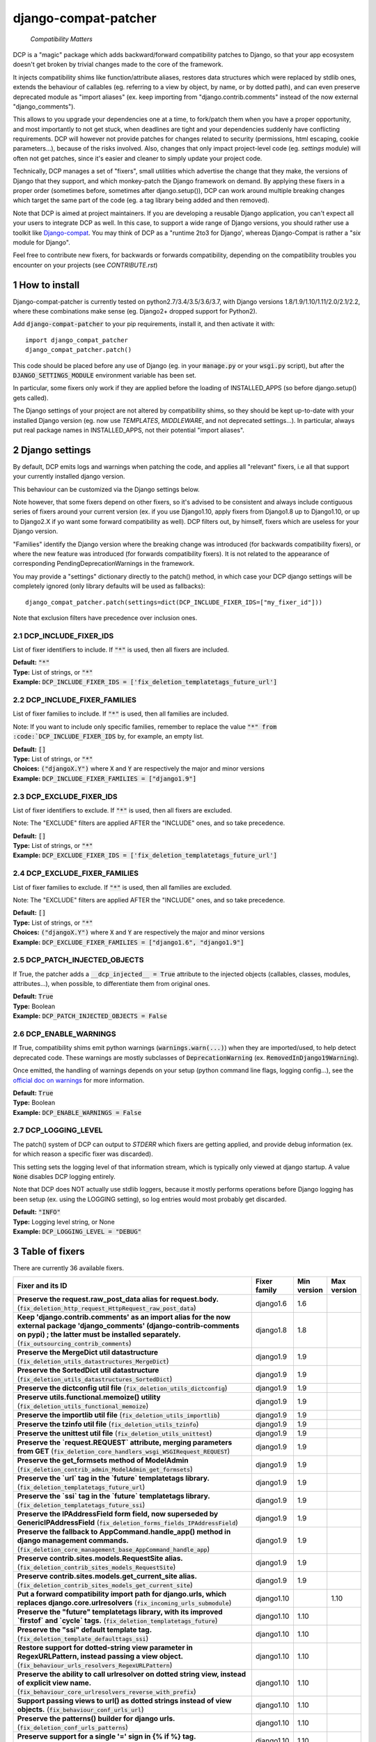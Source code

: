 .. sectnum::


.. NOTE: only edit README.in, and use generate_readme.py to enrich it with the table of fixers


=====================
django-compat-patcher
=====================

    *Compatibility Matters*

DCP is a "magic" package which adds backward/forward compatibility patches to Django, so that your app ecosystem doesn't get broken by trivial changes made to the core of the framework.

It injects compatibility shims like function/attribute aliases, restores data structures which were replaced by stdlib ones, extends the behaviour of callables (eg. referring to a view by object, by name, or by dotted path), and can even preserve deprecated module as "import aliases" (ex. keep importing from "django.contrib.comments" instead of the now external "django_comments").

This allows to you upgrade your dependencies one at a time, to fork/patch them when you have a proper opportunity, and most importantly to not get stuck, when deadlines are tight and your dependencies suddenly have conflicting requirements. DCP will however not provide patches for changes related to security (permissions, html escaping, cookie parameters...), because of the risks involved. Also, changes that only impact project-level code (eg. *settings* module) will often not get patches, since it's easier and cleaner to simply update your project code.

Technically, DCP manages a set of "fixers", small utilities which advertise the change that they make, the versions of Django that they support, and which monkey-patch the Django framework on demand. By applying these fixers in a proper order (sometimes before, sometimes after django.setup()), DCP can work around multiple breaking changes which target the same part of the code (eg. a tag library being added and then removed).

Note that DCP is aimed at project maintainers. If you are developing a reusable Django application, you can't expect all your users to integrate DCP as well. In this case, to support a wide range of Django versions, you should rather use a toolkit like `Django-compat <https://github.com/arteria/django-compat>`_. You may think of DCP as a "runtime 2to3 for Django', whereas Django-Compat is rather a "*six* module for Django".

Feel free to contribute new fixers, for backwards or forwards compatibility, depending on the compatibility troubles you encounter on your projects (see `CONTRIBUTE.rst`)




How to install
==================


Django-compat-patcher is currently tested on python2.7/3.4/3.5/3.6/3.7, with Django versions 1.8/1.9/1.10/1.11/2.0/2.1/2.2, where these combinations make sense (eg. Django2+ dropped support for Python2).



Add :code:`django-compat-patcher` to your pip requirements, install it, and then activate it with::
    
    import django_compat_patcher
    django_compat_patcher.patch()
    
This code should be placed before any use of Django (eg. in your :code:`manage.py` or your :code:`wsgi.py` script), but after the :code:`DJANGO_SETTINGS_MODULE` environment variable has been set.

In particular, some fixers only work if they are applied before the loading of INSTALLED_APPS (so before django.setup() gets called).

The Django settings of your project are not altered by compatibility shims, so they should be kept up-to-date with your installed Django version (eg. now use `TEMPLATES`, `MIDDLEWARE`, and not deprecated settings...). In particular, always put real package names in INSTALLED_APPS, not their potential "import aliases".


Django settings
====================

By default, DCP emits logs and warnings when patching the code, and applies all "relevant" fixers,
i.e all that support your currently installed django version.

This behaviour can be customized via the Django settings below.

Note however, that some fixers depend on other fixers, so it's advised to be consistent and always include contiguous series of fixers around your current version (ex. if you use Django1.10, apply fixers from Django1.8 up to Django1.10, or up to Django2.X if yo want some forward compatibility as well). DCP filters out, by himself, fixers which are useless for your Django version.

"Families" identify the Django version where the breaking change was introduced (for backwards compatibility fixers), or where the new feature was introduced (for forwards compatibility fixers). It is not related to the appearance of corresponding PendingDeprecationWarnings in the framework.

You may provide a "settings" dictionary directly to the patch() method, in which case your DCP django settings will be completely ignored (only library defaults will be used as fallbacks)::

    django_compat_patcher.patch(settings=dict(DCP_INCLUDE_FIXER_IDS=["my_fixer_id"]))

Note that exclusion filters have precedence over inclusion ones.


DCP_INCLUDE_FIXER_IDS
*********************

List of fixer identifiers to include. If :code:`"*"` is used, then all fixers are included.

| **Default:** :code:`"*"`
| **Type:** List of strings, or :code:`"*"`
| **Example:** :code:`DCP_INCLUDE_FIXER_IDS = ['fix_deletion_templatetags_future_url']`


DCP_INCLUDE_FIXER_FAMILIES
**************************

List of fixer families to include. If :code:`"*"` is used, then all families are included.

Note: If you want to include only specific families, remember to replace the value :code:`"*" from :code:`DCP_INCLUDE_FIXER_IDS` by, for example, an empty list.

| **Default:** :code:`[]`
| **Type:** List of strings, or :code:`"*"`
| **Choices:** :code:`("djangoX.Y")` where :code:`X` and :code:`Y` are respectively the major and minor versions
| **Example:** :code:`DCP_INCLUDE_FIXER_FAMILIES = ["django1.9"]`


DCP_EXCLUDE_FIXER_IDS
*********************

List of fixer identifiers to exclude. If :code:`"*"` is used, then all fixers are excluded.

Note: The "EXCLUDE" filters are applied AFTER the "INCLUDE" ones, and so take precedence.

| **Default:** :code:`[]`
| **Type:** List of strings, or :code:`"*"`
| **Example:** :code:`DCP_EXCLUDE_FIXER_IDS = ['fix_deletion_templatetags_future_url']`


DCP_EXCLUDE_FIXER_FAMILIES
**************************

List of fixer families to exclude. If :code:`"*"` is used, then all families are excluded.

Note: The "EXCLUDE" filters are applied AFTER the "INCLUDE" ones, and so take precedence.

| **Default:** :code:`[]`
| **Type:** List of strings, or :code:`"*"`
| **Choices:** :code:`("djangoX.Y")` where :code:`X` and :code:`Y` are respectively the major and minor versions
| **Example:** :code:`DCP_EXCLUDE_FIXER_FAMILIES = ["django1.6", "django1.9"]`


DCP_PATCH_INJECTED_OBJECTS
***************************

If True, the patcher adds a :code:`__dcp_injected__ = True` attribute to the injected objects (callables, classes, modules, attributes...), when possible, to differentiate them from original ones.

| **Default:** :code:`True`
| **Type:** Boolean
| **Example:** :code:`DCP_PATCH_INJECTED_OBJECTS = False`


DCP_ENABLE_WARNINGS
***************************

If True, compatibility shims emit python warnings (:code:`warnings.warn(...)`) when they are imported/used,
to help detect deprecated code. These warnings are mostly subclasses of :code:`DeprecationWarning` (ex. :code:`RemovedInDjango19Warning`).

Once emitted, the handling of warnings depends on your setup (python command line flags, logging config...), see the `official doc on warnings <https://docs.python.org/3/library/warnings.html>`_ for more information.

| **Default:** :code:`True`
| **Type:** Boolean
| **Example:** :code:`DCP_ENABLE_WARNINGS = False`


DCP_LOGGING_LEVEL
***************************

The patch() system of DCP can output to *STDERR* which fixers are getting applied, and provide debug information (ex. for which reason a specific fixer was discarded).

This setting sets the logging level of that information stream, which is typically only viewed at django startup. A value :code:`None` disables DCP logging entirely.

Note that DCP does NOT actually use stdlib loggers, because it mostly performs operations before Django logging has been setup (ex. using the LOGGING setting), so log entries would most probably get discarded.

| **Default:** :code:`"INFO"`
| **Type:** Logging level string, or None
| **Example:** :code:`DCP_LOGGING_LEVEL = "DEBUG"`



Table of fixers
===============

There are currently 36 available fixers.

+---------------------------------------------------------------------------------------------------------------------------------------------------------------------------------------------------------------------------------+---------------------------------------------------------------------------------------------------------------------------------------------------------------------------------------------------------------------------------+---------------------------------------------------------------------------------------------------------------------------------------------------------------------------------------------------------------------------------+---------------------------------------------------------------------------------------------------------------------------------------------------------------------------------------------------------------------------------+
| Fixer and its ID                                                                                                                                                                                                                | Fixer family                                                                                                                                                                                                                    | Min version                                                                                                                                                                                                                     | Max version                                                                                                                                                                                                                     |
+=================================================================================================================================================================================================================================+=================================================================================================================================================================================================================================+=================================================================================================================================================================================================================================+=================================================================================================================================================================================================================================+
| **Preserve the request.raw_post_data alias for request.body.** (:code:`fix_deletion_http_request_HttpRequest_raw_post_data`)                                                                                                    | django1.6                                                                                                                                                                                                                       | 1.6                                                                                                                                                                                                                             |                                                                                                                                                                                                                                 |
+---------------------------------------------------------------------------------------------------------------------------------------------------------------------------------------------------------------------------------+---------------------------------------------------------------------------------------------------------------------------------------------------------------------------------------------------------------------------------+---------------------------------------------------------------------------------------------------------------------------------------------------------------------------------------------------------------------------------+---------------------------------------------------------------------------------------------------------------------------------------------------------------------------------------------------------------------------------+
| **Keep 'django.contrib.comments' as an import alias for the now external package    'django_comments' (django-contrib-comments on pypi) ; the latter must be installed separately.** (:code:`fix_outsourcing_contrib_comments`) | django1.8                                                                                                                                                                                                                       | 1.8                                                                                                                                                                                                                             |                                                                                                                                                                                                                                 |
+---------------------------------------------------------------------------------------------------------------------------------------------------------------------------------------------------------------------------------+---------------------------------------------------------------------------------------------------------------------------------------------------------------------------------------------------------------------------------+---------------------------------------------------------------------------------------------------------------------------------------------------------------------------------------------------------------------------------+---------------------------------------------------------------------------------------------------------------------------------------------------------------------------------------------------------------------------------+
| **Preserve the MergeDict util datastructure** (:code:`fix_deletion_utils_datastructures_MergeDict`)                                                                                                                             | django1.9                                                                                                                                                                                                                       | 1.9                                                                                                                                                                                                                             |                                                                                                                                                                                                                                 |
+---------------------------------------------------------------------------------------------------------------------------------------------------------------------------------------------------------------------------------+---------------------------------------------------------------------------------------------------------------------------------------------------------------------------------------------------------------------------------+---------------------------------------------------------------------------------------------------------------------------------------------------------------------------------------------------------------------------------+---------------------------------------------------------------------------------------------------------------------------------------------------------------------------------------------------------------------------------+
| **Preserve the SortedDict util datastructure** (:code:`fix_deletion_utils_datastructures_SortedDict`)                                                                                                                           | django1.9                                                                                                                                                                                                                       | 1.9                                                                                                                                                                                                                             |                                                                                                                                                                                                                                 |
+---------------------------------------------------------------------------------------------------------------------------------------------------------------------------------------------------------------------------------+---------------------------------------------------------------------------------------------------------------------------------------------------------------------------------------------------------------------------------+---------------------------------------------------------------------------------------------------------------------------------------------------------------------------------------------------------------------------------+---------------------------------------------------------------------------------------------------------------------------------------------------------------------------------------------------------------------------------+
| **Preserve the dictconfig util file** (:code:`fix_deletion_utils_dictconfig`)                                                                                                                                                   | django1.9                                                                                                                                                                                                                       | 1.9                                                                                                                                                                                                                             |                                                                                                                                                                                                                                 |
+---------------------------------------------------------------------------------------------------------------------------------------------------------------------------------------------------------------------------------+---------------------------------------------------------------------------------------------------------------------------------------------------------------------------------------------------------------------------------+---------------------------------------------------------------------------------------------------------------------------------------------------------------------------------------------------------------------------------+---------------------------------------------------------------------------------------------------------------------------------------------------------------------------------------------------------------------------------+
| **Preserve utils.functional.memoize() utility** (:code:`fix_deletion_utils_functional_memoize`)                                                                                                                                 | django1.9                                                                                                                                                                                                                       | 1.9                                                                                                                                                                                                                             |                                                                                                                                                                                                                                 |
+---------------------------------------------------------------------------------------------------------------------------------------------------------------------------------------------------------------------------------+---------------------------------------------------------------------------------------------------------------------------------------------------------------------------------------------------------------------------------+---------------------------------------------------------------------------------------------------------------------------------------------------------------------------------------------------------------------------------+---------------------------------------------------------------------------------------------------------------------------------------------------------------------------------------------------------------------------------+
| **Preserve the importlib util file** (:code:`fix_deletion_utils_importlib`)                                                                                                                                                     | django1.9                                                                                                                                                                                                                       | 1.9                                                                                                                                                                                                                             |                                                                                                                                                                                                                                 |
+---------------------------------------------------------------------------------------------------------------------------------------------------------------------------------------------------------------------------------+---------------------------------------------------------------------------------------------------------------------------------------------------------------------------------------------------------------------------------+---------------------------------------------------------------------------------------------------------------------------------------------------------------------------------------------------------------------------------+---------------------------------------------------------------------------------------------------------------------------------------------------------------------------------------------------------------------------------+
| **Preserve the tzinfo util file** (:code:`fix_deletion_utils_tzinfo`)                                                                                                                                                           | django1.9                                                                                                                                                                                                                       | 1.9                                                                                                                                                                                                                             |                                                                                                                                                                                                                                 |
+---------------------------------------------------------------------------------------------------------------------------------------------------------------------------------------------------------------------------------+---------------------------------------------------------------------------------------------------------------------------------------------------------------------------------------------------------------------------------+---------------------------------------------------------------------------------------------------------------------------------------------------------------------------------------------------------------------------------+---------------------------------------------------------------------------------------------------------------------------------------------------------------------------------------------------------------------------------+
| **Preserve the unittest util file** (:code:`fix_deletion_utils_unittest`)                                                                                                                                                       | django1.9                                                                                                                                                                                                                       | 1.9                                                                                                                                                                                                                             |                                                                                                                                                                                                                                 |
+---------------------------------------------------------------------------------------------------------------------------------------------------------------------------------------------------------------------------------+---------------------------------------------------------------------------------------------------------------------------------------------------------------------------------------------------------------------------------+---------------------------------------------------------------------------------------------------------------------------------------------------------------------------------------------------------------------------------+---------------------------------------------------------------------------------------------------------------------------------------------------------------------------------------------------------------------------------+
| **Preserve the `request.REQUEST` attribute, merging parameters from GET** (:code:`fix_deletion_core_handlers_wsgi_WSGIRequest_REQUEST`)                                                                                         | django1.9                                                                                                                                                                                                                       | 1.9                                                                                                                                                                                                                             |                                                                                                                                                                                                                                 |
+---------------------------------------------------------------------------------------------------------------------------------------------------------------------------------------------------------------------------------+---------------------------------------------------------------------------------------------------------------------------------------------------------------------------------------------------------------------------------+---------------------------------------------------------------------------------------------------------------------------------------------------------------------------------------------------------------------------------+---------------------------------------------------------------------------------------------------------------------------------------------------------------------------------------------------------------------------------+
| **Preserve the get_formsets method of ModelAdmin** (:code:`fix_deletion_contrib_admin_ModelAdmin_get_formsets`)                                                                                                                 | django1.9                                                                                                                                                                                                                       | 1.9                                                                                                                                                                                                                             |                                                                                                                                                                                                                                 |
+---------------------------------------------------------------------------------------------------------------------------------------------------------------------------------------------------------------------------------+---------------------------------------------------------------------------------------------------------------------------------------------------------------------------------------------------------------------------------+---------------------------------------------------------------------------------------------------------------------------------------------------------------------------------------------------------------------------------+---------------------------------------------------------------------------------------------------------------------------------------------------------------------------------------------------------------------------------+
| **Preserve the `url` tag in the `future` templatetags library.** (:code:`fix_deletion_templatetags_future_url`)                                                                                                                 | django1.9                                                                                                                                                                                                                       | 1.9                                                                                                                                                                                                                             |                                                                                                                                                                                                                                 |
+---------------------------------------------------------------------------------------------------------------------------------------------------------------------------------------------------------------------------------+---------------------------------------------------------------------------------------------------------------------------------------------------------------------------------------------------------------------------------+---------------------------------------------------------------------------------------------------------------------------------------------------------------------------------------------------------------------------------+---------------------------------------------------------------------------------------------------------------------------------------------------------------------------------------------------------------------------------+
| **Preserve the `ssi` tag in the `future` templatetags library.** (:code:`fix_deletion_templatetags_future_ssi`)                                                                                                                 | django1.9                                                                                                                                                                                                                       | 1.9                                                                                                                                                                                                                             |                                                                                                                                                                                                                                 |
+---------------------------------------------------------------------------------------------------------------------------------------------------------------------------------------------------------------------------------+---------------------------------------------------------------------------------------------------------------------------------------------------------------------------------------------------------------------------------+---------------------------------------------------------------------------------------------------------------------------------------------------------------------------------------------------------------------------------+---------------------------------------------------------------------------------------------------------------------------------------------------------------------------------------------------------------------------------+
| **Preserve the IPAddressField form field, now superseded by GenericIPAddressField** (:code:`fix_deletion_forms_fields_IPAddressField`)                                                                                          | django1.9                                                                                                                                                                                                                       | 1.9                                                                                                                                                                                                                             |                                                                                                                                                                                                                                 |
+---------------------------------------------------------------------------------------------------------------------------------------------------------------------------------------------------------------------------------+---------------------------------------------------------------------------------------------------------------------------------------------------------------------------------------------------------------------------------+---------------------------------------------------------------------------------------------------------------------------------------------------------------------------------------------------------------------------------+---------------------------------------------------------------------------------------------------------------------------------------------------------------------------------------------------------------------------------+
| **Preserve the fallback to AppCommand.handle_app() method in django management commands.** (:code:`fix_deletion_core_management_base_AppCommand_handle_app`)                                                                    | django1.9                                                                                                                                                                                                                       | 1.9                                                                                                                                                                                                                             |                                                                                                                                                                                                                                 |
+---------------------------------------------------------------------------------------------------------------------------------------------------------------------------------------------------------------------------------+---------------------------------------------------------------------------------------------------------------------------------------------------------------------------------------------------------------------------------+---------------------------------------------------------------------------------------------------------------------------------------------------------------------------------------------------------------------------------+---------------------------------------------------------------------------------------------------------------------------------------------------------------------------------------------------------------------------------+
| **Preserve contrib.sites.models.RequestSite alias.** (:code:`fix_deletion_contrib_sites_models_RequestSite`)                                                                                                                    | django1.9                                                                                                                                                                                                                       | 1.9                                                                                                                                                                                                                             |                                                                                                                                                                                                                                 |
+---------------------------------------------------------------------------------------------------------------------------------------------------------------------------------------------------------------------------------+---------------------------------------------------------------------------------------------------------------------------------------------------------------------------------------------------------------------------------+---------------------------------------------------------------------------------------------------------------------------------------------------------------------------------------------------------------------------------+---------------------------------------------------------------------------------------------------------------------------------------------------------------------------------------------------------------------------------+
| **Preserve contrib.sites.models.get_current_site alias.** (:code:`fix_deletion_contrib_sites_models_get_current_site`)                                                                                                          | django1.9                                                                                                                                                                                                                       | 1.9                                                                                                                                                                                                                             |                                                                                                                                                                                                                                 |
+---------------------------------------------------------------------------------------------------------------------------------------------------------------------------------------------------------------------------------+---------------------------------------------------------------------------------------------------------------------------------------------------------------------------------------------------------------------------------+---------------------------------------------------------------------------------------------------------------------------------------------------------------------------------------------------------------------------------+---------------------------------------------------------------------------------------------------------------------------------------------------------------------------------------------------------------------------------+
| **Put a forward compatibility import path for django.urls, which replaces django.core.urlresolvers** (:code:`fix_incoming_urls_submodule`)                                                                                      | django1.10                                                                                                                                                                                                                      |                                                                                                                                                                                                                                 | 1.10                                                                                                                                                                                                                            |
+---------------------------------------------------------------------------------------------------------------------------------------------------------------------------------------------------------------------------------+---------------------------------------------------------------------------------------------------------------------------------------------------------------------------------------------------------------------------------+---------------------------------------------------------------------------------------------------------------------------------------------------------------------------------------------------------------------------------+---------------------------------------------------------------------------------------------------------------------------------------------------------------------------------------------------------------------------------+
| **Preserve the "future" templatetags library, with its improved `firstof` and `cycle` tags.** (:code:`fix_deletion_templatetags_future`)                                                                                        | django1.10                                                                                                                                                                                                                      | 1.10                                                                                                                                                                                                                            |                                                                                                                                                                                                                                 |
+---------------------------------------------------------------------------------------------------------------------------------------------------------------------------------------------------------------------------------+---------------------------------------------------------------------------------------------------------------------------------------------------------------------------------------------------------------------------------+---------------------------------------------------------------------------------------------------------------------------------------------------------------------------------------------------------------------------------+---------------------------------------------------------------------------------------------------------------------------------------------------------------------------------------------------------------------------------+
| **Preserve the "ssi" default template tag.** (:code:`fix_deletion_template_defaulttags_ssi`)                                                                                                                                    | django1.10                                                                                                                                                                                                                      | 1.10                                                                                                                                                                                                                            |                                                                                                                                                                                                                                 |
+---------------------------------------------------------------------------------------------------------------------------------------------------------------------------------------------------------------------------------+---------------------------------------------------------------------------------------------------------------------------------------------------------------------------------------------------------------------------------+---------------------------------------------------------------------------------------------------------------------------------------------------------------------------------------------------------------------------------+---------------------------------------------------------------------------------------------------------------------------------------------------------------------------------------------------------------------------------+
| **Restore support for dotted-string view parameter in RegexURLPattern, instead passing a view object.** (:code:`fix_behaviour_urls_resolvers_RegexURLPattern`)                                                                  | django1.10                                                                                                                                                                                                                      | 1.10                                                                                                                                                                                                                            |                                                                                                                                                                                                                                 |
+---------------------------------------------------------------------------------------------------------------------------------------------------------------------------------------------------------------------------------+---------------------------------------------------------------------------------------------------------------------------------------------------------------------------------------------------------------------------------+---------------------------------------------------------------------------------------------------------------------------------------------------------------------------------------------------------------------------------+---------------------------------------------------------------------------------------------------------------------------------------------------------------------------------------------------------------------------------+
| **Preserve the ability to call urlresolver on dotted string view,    instead of explicit view name.** (:code:`fix_behaviour_core_urlresolvers_reverse_with_prefix`)                                                             | django1.10                                                                                                                                                                                                                      | 1.10                                                                                                                                                                                                                            |                                                                                                                                                                                                                                 |
+---------------------------------------------------------------------------------------------------------------------------------------------------------------------------------------------------------------------------------+---------------------------------------------------------------------------------------------------------------------------------------------------------------------------------------------------------------------------------+---------------------------------------------------------------------------------------------------------------------------------------------------------------------------------------------------------------------------------+---------------------------------------------------------------------------------------------------------------------------------------------------------------------------------------------------------------------------------+
| **Support passing views to url() as dotted strings instead of view objects.** (:code:`fix_behaviour_conf_urls_url`)                                                                                                             | django1.10                                                                                                                                                                                                                      | 1.10                                                                                                                                                                                                                            |                                                                                                                                                                                                                                 |
+---------------------------------------------------------------------------------------------------------------------------------------------------------------------------------------------------------------------------------+---------------------------------------------------------------------------------------------------------------------------------------------------------------------------------------------------------------------------------+---------------------------------------------------------------------------------------------------------------------------------------------------------------------------------------------------------------------------------+---------------------------------------------------------------------------------------------------------------------------------------------------------------------------------------------------------------------------------+
| **Preserve the patterns() builder for django urls.** (:code:`fix_deletion_conf_urls_patterns`)                                                                                                                                  | django1.10                                                                                                                                                                                                                      | 1.10                                                                                                                                                                                                                            |                                                                                                                                                                                                                                 |
+---------------------------------------------------------------------------------------------------------------------------------------------------------------------------------------------------------------------------------+---------------------------------------------------------------------------------------------------------------------------------------------------------------------------------------------------------------------------------+---------------------------------------------------------------------------------------------------------------------------------------------------------------------------------------------------------------------------------+---------------------------------------------------------------------------------------------------------------------------------------------------------------------------------------------------------------------------------+
| **Preserve support for a single '=' sign in {% if %} tag.** (:code:`fix_behaviour_template_smartif_OPERATORS_equals`)                                                                                                           | django1.10                                                                                                                                                                                                                      | 1.10                                                                                                                                                                                                                            |                                                                                                                                                                                                                                 |
+---------------------------------------------------------------------------------------------------------------------------------------------------------------------------------------------------------------------------------+---------------------------------------------------------------------------------------------------------------------------------------------------------------------------------------------------------------------------------+---------------------------------------------------------------------------------------------------------------------------------------------------------------------------------------------------------------------------------+---------------------------------------------------------------------------------------------------------------------------------------------------------------------------------------------------------------------------------+
| **Preserve the "future" templatetags library, with its improved `firstof` and `cycle` tags.** (:code:`fix_behaviour_widget_build_attrs`)                                                                                        | django1.11                                                                                                                                                                                                                      | 1.11                                                                                                                                                                                                                            |                                                                                                                                                                                                                                 |
+---------------------------------------------------------------------------------------------------------------------------------------------------------------------------------------------------------------------------------+---------------------------------------------------------------------------------------------------------------------------------------------------------------------------------------------------------------------------------+---------------------------------------------------------------------------------------------------------------------------------------------------------------------------------------------------------------------------------+---------------------------------------------------------------------------------------------------------------------------------------------------------------------------------------------------------------------------------+
| **Preserve RegexURLPattern and RegexURLResolver in django.urls, which disappeared due to DEP 0201.** (:code:`fix_deletion_urls_RegexURLPattern_RegexURLResolver`)                                                               | django2.0                                                                                                                                                                                                                       | 2.0                                                                                                                                                                                                                             |                                                                                                                                                                                                                                 |
+---------------------------------------------------------------------------------------------------------------------------------------------------------------------------------------------------------------------------------+---------------------------------------------------------------------------------------------------------------------------------------------------------------------------------------------------------------------------------+---------------------------------------------------------------------------------------------------------------------------------------------------------------------------------------------------------------------------------+---------------------------------------------------------------------------------------------------------------------------------------------------------------------------------------------------------------------------------+
| **Preserve django.core.urlresolvers module, now replaced by django.urls.** (:code:`fix_deletion_core_urlresolvers`)                                                                                                             | django2.0                                                                                                                                                                                                                       | 2.0                                                                                                                                                                                                                             |                                                                                                                                                                                                                                 |
+---------------------------------------------------------------------------------------------------------------------------------------------------------------------------------------------------------------------------------+---------------------------------------------------------------------------------------------------------------------------------------------------------------------------------------------------------------------------------+---------------------------------------------------------------------------------------------------------------------------------------------------------------------------------------------------------------------------------+---------------------------------------------------------------------------------------------------------------------------------------------------------------------------------------------------------------------------------+
| **Preserve the assignment_tag() helper, superseded by simple_tag().** (:code:`fix_deletion_template_library_assignment_tag`)                                                                                                    | django2.0                                                                                                                                                                                                                       | 2.0                                                                                                                                                                                                                             |                                                                                                                                                                                                                                 |
+---------------------------------------------------------------------------------------------------------------------------------------------------------------------------------------------------------------------------------+---------------------------------------------------------------------------------------------------------------------------------------------------------------------------------------------------------------------------------+---------------------------------------------------------------------------------------------------------------------------------------------------------------------------------------------------------------------------------+---------------------------------------------------------------------------------------------------------------------------------------------------------------------------------------------------------------------------------+
| **Preserve the allow_lazy() utility, superseded by keep_lazy().** (:code:`fix_deletion_utils_functional_allow_lazy`)                                                                                                            | django2.0                                                                                                                                                                                                                       | 2.0                                                                                                                                                                                                                             |                                                                                                                                                                                                                                 |
+---------------------------------------------------------------------------------------------------------------------------------------------------------------------------------------------------------------------------------+---------------------------------------------------------------------------------------------------------------------------------------------------------------------------------------------------------------------------------+---------------------------------------------------------------------------------------------------------------------------------------------------------------------------------------------------------------------------------+---------------------------------------------------------------------------------------------------------------------------------------------------------------------------------------------------------------------------------+
| **Preserve the Context.has_key() utility, replaced by "in" operator use.** (:code:`fix_deletion_template_context_Context_has_key`)                                                                                              | django2.0                                                                                                                                                                                                                       | 2.0                                                                                                                                                                                                                             |                                                                                                                                                                                                                                 |
+---------------------------------------------------------------------------------------------------------------------------------------------------------------------------------------------------------------------------------+---------------------------------------------------------------------------------------------------------------------------------------------------------------------------------------------------------------------------------+---------------------------------------------------------------------------------------------------------------------------------------------------------------------------------------------------------------------------------+---------------------------------------------------------------------------------------------------------------------------------------------------------------------------------------------------------------------------------+
| **Preserve the javascript_catalog() and json_catalog() i18n views, superseded by class-based views.** (:code:`fix_deletion_views_i18n_javascript_and_json_catalog`)                                                             | django2.0                                                                                                                                                                                                                       | 2.0                                                                                                                                                                                                                             |                                                                                                                                                                                                                                 |
+---------------------------------------------------------------------------------------------------------------------------------------------------------------------------------------------------------------------------------+---------------------------------------------------------------------------------------------------------------------------------------------------------------------------------------------------------------------------------+---------------------------------------------------------------------------------------------------------------------------------------------------------------------------------------------------------------------------------+---------------------------------------------------------------------------------------------------------------------------------------------------------------------------------------------------------------------------------+
| **Let "on_delete" parameter of ForeignKey and OneToOneField be optional, defaulting to CASCADE.** (:code:`fix_behaviour_db_models_fields_related_ForeignKey_OneToOneField`)                                                     | django2.0                                                                                                                                                                                                                       | 2.0                                                                                                                                                                                                                             |                                                                                                                                                                                                                                 |
+---------------------------------------------------------------------------------------------------------------------------------------------------------------------------------------------------------------------------------+---------------------------------------------------------------------------------------------------------------------------------------------------------------------------------------------------------------------------------+---------------------------------------------------------------------------------------------------------------------------------------------------------------------------------------------------------------------------------+---------------------------------------------------------------------------------------------------------------------------------------------------------------------------------------------------------------------------------+
| **Keep accepting a 3-tuple (urlconf_module, app_name, namespace) as first argument of include(),    instead of providing namespace argument directly to include()** (:code:`fix_behaviour_conf_urls_include_3tuples`)           | django2.0                                                                                                                                                                                                                       | 2.0                                                                                                                                                                                                                             |                                                                                                                                                                                                                                 |
+---------------------------------------------------------------------------------------------------------------------------------------------------------------------------------------------------------------------------------+---------------------------------------------------------------------------------------------------------------------------------------------------------------------------------------------------------------------------------+---------------------------------------------------------------------------------------------------------------------------------------------------------------------------------------------------------------------------------+---------------------------------------------------------------------------------------------------------------------------------------------------------------------------------------------------------------------------------+
| **Preserve django.utils.translation.string_concat(), superseded by django.utils.text.format_lazy().** (:code:`fix_deletion_utils_translation_string_concat`)                                                                    | django2.1                                                                                                                                                                                                                       | 2.1                                                                                                                                                                                                                             |                                                                                                                                                                                                                                 |
+---------------------------------------------------------------------------------------------------------------------------------------------------------------------------------------------------------------------------------+---------------------------------------------------------------------------------------------------------------------------------------------------------------------------------------------------------------------------------+---------------------------------------------------------------------------------------------------------------------------------------------------------------------------------------------------------------------------------+---------------------------------------------------------------------------------------------------------------------------------------------------------------------------------------------------------------------------------+
| **Restore the behaviour where the "renderer" parameter of Widget.render() may not be supported by subclasses.** (:code:`fix_behaviour_widget_render_forced_renderer`)                                                           | django2.1                                                                                                                                                                                                                       | 2.1                                                                                                                                                                                                                             |                                                                                                                                                                                                                                 |
+---------------------------------------------------------------------------------------------------------------------------------------------------------------------------------------------------------------------------------+---------------------------------------------------------------------------------------------------------------------------------------------------------------------------------------------------------------------------------+---------------------------------------------------------------------------------------------------------------------------------------------------------------------------------------------------------------------------------+---------------------------------------------------------------------------------------------------------------------------------------------------------------------------------------------------------------------------------+
